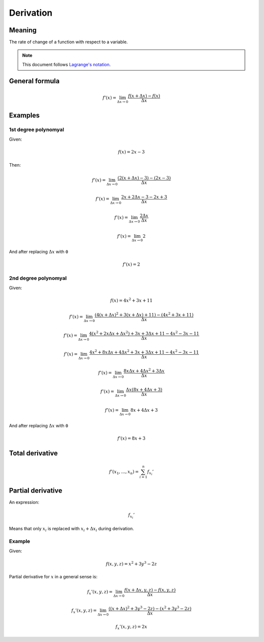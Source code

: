 Derivation
==========

Meaning
-------

The rate of change of a function with respect to a variable.

.. note::

    This document follows `Lagrange's notation <https://en.wikipedia.org/wiki/Notation_for_differentiation#Lagrange's_notation>`_.

General formula
---------------

.. math::

    f'(x) = \lim_{\Delta{x} \to 0} \frac{f(x+\Delta{x}) - f(x)}{\Delta{x}}

Examples
--------

1st degree polynomyal
^^^^^^^^^^^^^^^^^^^^^

Given:

.. math::

    f(x) = 2x - 3

Then:

.. math::

    f'(x) = \lim_{\Delta{x} \to 0} \frac{(2(x+\Delta{x}) - 3) - (2x - 3)}{\Delta{x}}

    f'(x) = \lim_{\Delta{x} \to 0} \frac{2x + 2\Delta{x} - 3 - 2x + 3}{\Delta{x}}

    f'(x) = \lim_{\Delta{x} \to 0} \frac{2\Delta{x}}{\Delta{x}}

    f'(x) = \lim_{\Delta{x} \to 0} 2

And after replacing :math:`\Delta{x}` with ``0``

.. math::

    f'(x) = 2

2nd degree polynomyal
^^^^^^^^^^^^^^^^^^^^^

Given:

.. math::

    f(x) = 4x^2 + 3x + 11

.. math::

    f'(x) = \lim_{\Delta{x} \to 0} \frac{(4(x+\Delta{x})^2 + 3(x+\Delta{x}) + 11) - (4x^2 + 3x + 11)}{\Delta{x}}

    f'(x) = \lim_{\Delta{x} \to 0} \frac{4(x^2 + 2x\Delta{x} + \Delta{x}^2) + 3x + 3\Delta{x} + 11 - 4x^2 - 3x - 11}{\Delta{x}}

    f'(x) = \lim_{\Delta{x} \to 0} \frac{4x^2 + 8x\Delta{x} + 4\Delta{x}^2 + 3x + 3\Delta{x} + 11 - 4x^2 - 3x - 11}{\Delta{x}}

    f'(x) = \lim_{\Delta{x} \to 0} \frac{8x\Delta{x} + 4\Delta{x}^2 + 3\Delta{x}}{\Delta{x}}

    f'(x) = \lim_{\Delta{x} \to 0} \frac{\Delta{x}(8x + 4\Delta{x} + 3)}{\Delta{x}}

    f'(x) = \lim_{\Delta{x} \to 0} 8x + 4\Delta{x} + 3

And after replacing :math:`\Delta{x}` with ``0``

.. math::

    f'(x) = 8x + 3

Total derivative
----------------

.. math::

    f'(x_1, \ldots, x_n) = \sum_{i=1}^{n} f_{x_i}'

Partial derivative
------------------

An expression:

.. math::

    f_{x_i}'

Means that only :math:`x_i` is replaced with :math:`x_i + \Delta{x_i}` during derivation.

Example
^^^^^^^

Given:

.. math::

    f(x,y,z) = x^2 + 3y^3 - 2z

Partial derivative for :math:`x` in a general sense is:

.. math::

    f_{x}'(x,y,z) = \lim_{\Delta{x} \to 0}\frac{f(x+\Delta{x},y,z) - f(x,y,z)}{\Delta{x}}

    f_{x}'(x,y,z) = \lim_{\Delta{x} \to 0}\frac{((x+\Delta{x})^2 + 3y^3 - 2z) - (x^2 + 3y^3 - 2z)}{\Delta{x}}

    f_{x}'(x,y,z) = 2x